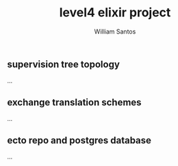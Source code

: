 #+TITLE:  level4 elixir project
#+AUTHOR: William Santos
#+EMAIL:  w@wsantos.net

#+ID:               level4.elixir-project
#+LANGUAGE:         en
#+STARTUP:          showall
#+EXPORT_FILE_NAME: level4-elixir-project


** supervision tree topology
...

** exchange translation schemes
...

** ecto repo and postgres database
...
